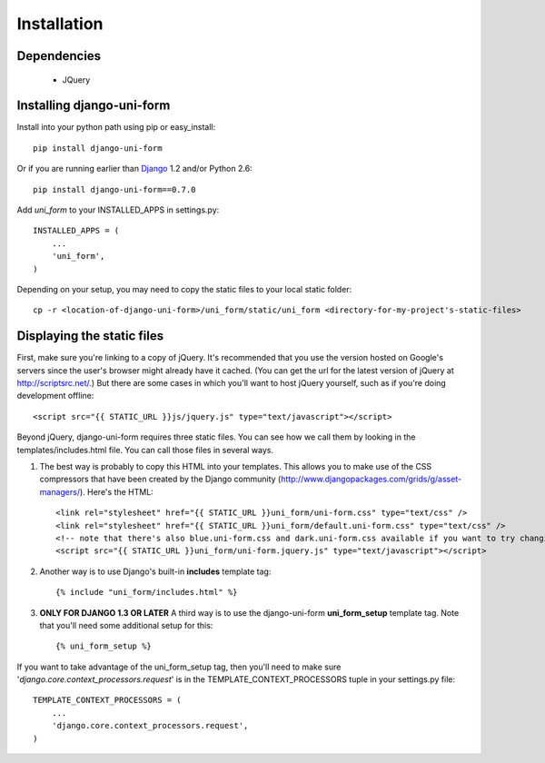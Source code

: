 ============
Installation
============

Dependencies
~~~~~~~~~~~~

 * JQuery

Installing django-uni-form
~~~~~~~~~~~~~~~~~~~~~~~~~~

Install into your python path using pip or easy_install::

    pip install django-uni-form

Or if you are running earlier than Django_ 1.2 and/or Python 2.6::

    pip install django-uni-form==0.7.0
    
Add `uni_form` to your INSTALLED_APPS in settings.py::

    INSTALLED_APPS = (
        ...
        'uni_form',
    )
        
Depending on your setup, you may need to copy the static files to your local 
static folder::

    cp -r <location-of-django-uni-form>/uni_form/static/uni_form <directory-for-my-project's-static-files>
    
Displaying the static files
~~~~~~~~~~~~~~~~~~~~~~~~~~~~

First, make sure you're linking to a copy of jQuery.  It's recommended that you use the version hosted on Google's servers since the user's browser might already have it cached.  (You can get the url for the latest version of jQuery at http://scriptsrc.net/.)  But there are some cases in which you'll want to host jQuery yourself, such as if you're doing development offline::

    <script src="{{ STATIC_URL }}js/jquery.js" type="text/javascript"></script>

Beyond jQuery, django-uni-form requires three static files.  You can see how we call them by looking in the templates/includes.html file. You can call those files in several ways.

1. The best way is probably to copy this HTML into your templates. This allows you to make use of the CSS compressors that have been created by the Django community (http://www.djangopackages.com/grids/g/asset-managers/). Here's the HTML::

    <link rel="stylesheet" href="{{ STATIC_URL }}uni_form/uni-form.css" type="text/css" />
    <link rel="stylesheet" href="{{ STATIC_URL }}uni_form/default.uni-form.css" type="text/css" />
    <!-- note that there's also blue.uni-form.css and dark.uni-form.css available if you want to try changing defaults up -->
    <script src="{{ STATIC_URL }}uni_form/uni-form.jquery.js" type="text/javascript"></script>

2. Another way is to use Django's built-in **includes** template tag::

    {% include "uni_form/includes.html" %}
    
3. **ONLY FOR DJANGO 1.3 OR LATER** A third way is to use the django-uni-form **uni_form_setup** template tag.  Note that you'll need some additional setup for this::

    {% uni_form_setup %}

If you want to take advantage of the uni_form_setup tag, then you'll need to make sure '*django.core.context_processors.request*' is in the  TEMPLATE_CONTEXT_PROCESSORS tuple in your settings.py file::

    TEMPLATE_CONTEXT_PROCESSORS = (
        ...
        'django.core.context_processors.request',
    )


.. _Django: http://djangoproject.com
.. _`Uni-form`: http://sprawsm.com/uni-form
